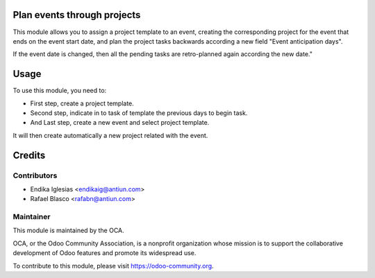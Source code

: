 .. image:: https://img.shields.io/badge/licence-AGPL--3-blue.svg
    :alt: License: AGPL-3

Plan events through projects
============================

This module allows you to assign a project template to an event, creating the corresponding project for the event that ends on the event start date, and plan the project tasks backwards according a new field "Event anticipation days".

If the event date is changed, then all the pending tasks are retro-planned again according the new date."


Usage
=====

To use this module, you need to:

* First step, create a project template.
* Second step, indicate in to task of template the previous days to begin task.
* And Last step, create a new event and select project template.
It will then create automatically a new project related with the event.

Credits
=======

Contributors
------------

* Endika Iglesias <endikaig@antiun.com>
* Rafael Blasco <rafabn@antiun.com>


Maintainer
----------

.. image:: https://odoo-community.org/logo.png
   :alt: Odoo Community Association
   :target: https://odoo-community.org

This module is maintained by the OCA.

OCA, or the Odoo Community Association, is a nonprofit organization whose
mission is to support the collaborative development of Odoo features and
promote its widespread use.

To contribute to this module, please visit https://odoo-community.org.
